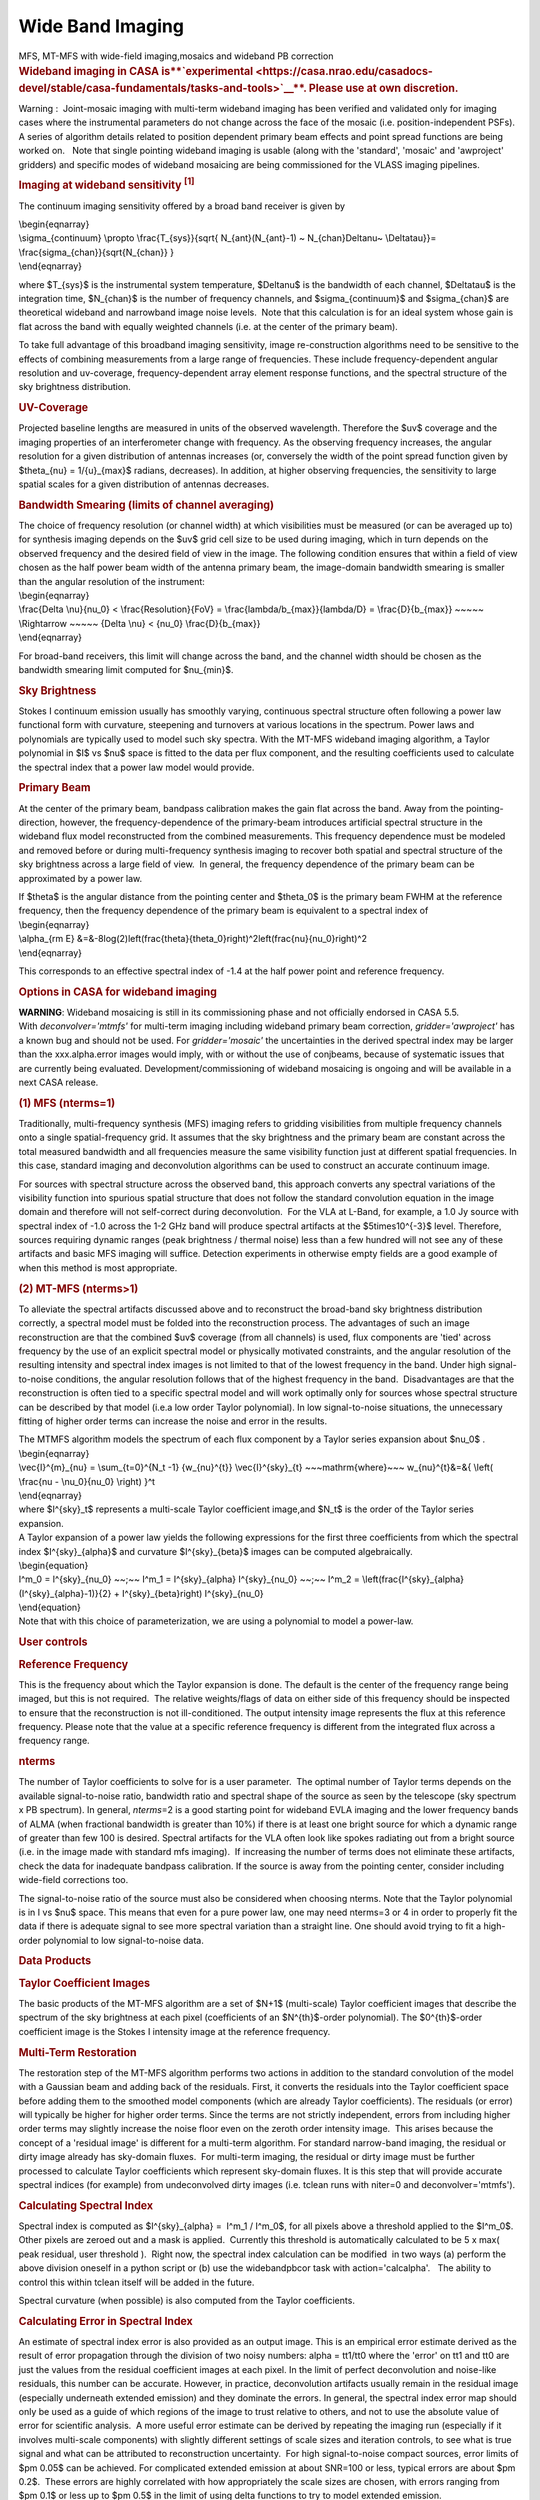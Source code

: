 .. container::
   :name: viewlet-above-content-title

Wide Band Imaging
=================

.. container::
   :name: viewlet-below-content-title

.. container:: documentDescription description

   MFS, MT-MFS with wide-field imaging,mosaics and wideband PB
   correction

.. container:: section
   :name: viewlet-above-content-body

.. container:: section
   :name: content-core

   .. container::
      :name: parent-fieldname-text

      .. rubric:: **Wideband imaging in CASA
         is\ **\ `experimental <https://casa.nrao.edu/casadocs-devel/stable/casa-fundamentals/tasks-and-tools>`__\ **\ .
         Please use at own discretion.**
         :name: wideband-imaging-in-casa-is-experimental.-please-use-at-own-discretion.

      Warning :  Joint-mosaic imaging with multi-term wideband imaging
      has been verified and validated only for imaging cases where the
      instrumental parameters do not change across the face of the
      mosaic (i.e. position-independent PSFs).  A series of algorithm
      details related to position dependent primary beam effects and
      point spread functions are being worked on.   Note that single
      pointing wideband imaging is usable (along with the 'standard',
      'mosaic' and 'awproject' gridders) and specific modes of wideband
      mosaicing are being commissioned for the VLASS imaging pipelines. 

       

      .. rubric:: Imaging at wideband sensitivity :sup:`[1]`
         :name: imaging-at-wideband-sensitivity-1

      The continuum imaging sensitivity offered by a broad band receiver
      is given by

      | \\begin{eqnarray}
      | \\sigma_{continuum} \\propto \\frac{T_{sys}}{\sqrt{
        N_{ant}(N_{ant}-1) ~ N_{chan}\Delta\nu~ \\Delta\tau}}=
        \\frac{\sigma_{chan}}{\sqrt{N_{chan}} }
      | \\end{eqnarray}

      where $T_{sys}$ is the instrumental system temperature,
      $\Delta\nu$ is the bandwidth of each channel, $\Delta\tau$ is the
      integration time, $N_{chan}$ is the number of frequency channels,
      and $\sigma_{continuum}$ and $\sigma_{chan}$ are theoretical
      wideband and narrowband image noise levels.  Note that this
      calculation is for an ideal system whose gain is flat across the
      band with equally weighted channels (i.e. at the center of the
      primary beam). 

      To take full advantage of this broadband imaging sensitivity,
      image re-construction algorithms need to be sensitive to the
      effects of combining measurements from a large range of
      frequencies. These include frequency-dependent angular resolution
      and uv-coverage, frequency-dependent array element response
      functions, and the spectral structure of the sky brightness
      distribution.

      |image1|

       

      .. rubric:: UV-Coverage
         :name: uv-coverage

      Projected baseline lengths are measured in units of the observed
      wavelength. Therefore the $uv$ coverage and the imaging properties
      of an interferometer change with frequency. As the observing
      frequency increases, the angular resolution for a given
      distribution of antennas increases (or, conversely the width of
      the point spread function given by $\theta_{\nu} = 1/{u}_{max}$
      radians, decreases). In addition, at higher observing frequencies,
      the sensitivity to large spatial scales for a given distribution
      of antennas decreases. 

      .. rubric:: Bandwidth Smearing (limits of channel averaging)
         :name: bandwidth-smearing-limits-of-channel-averaging

      | The choice of frequency resolution (or channel width) at which
        visibilities must be measured (or can be averaged up to) for
        synthesis imaging depends on the $uv$ grid cell size to be used
        during imaging, which in turn depends on the observed frequency
        and the desired field of view in the image. The following
        condition ensures that within a field of view chosen as the half
        power beam width of the antenna primary beam, the image-domain
        bandwidth smearing is smaller than the angular resolution of the
        instrument:
      | \\begin{eqnarray}
      | \\frac{\Delta \\nu}{\nu_0} < \\frac{Resolution}{FoV} =
        \\frac{\lambda/b_{max}}{\lambda/D} = \\frac{D}{b_{max}} ~~~~~
        \\Rightarrow ~~~~~ {\Delta \\nu} < {\nu_0} \\frac{D}{b_{max}}
      | \\end{eqnarray}

      For broad-band receivers, this limit will change across the band,
      and the channel width should be chosen as the bandwidth smearing
      limit computed for $\nu_{min}$.

       

      .. rubric:: Sky Brightness
         :name: sky-brightness

      Stokes I continuum emission usually has smoothly varying,
      continuous spectral structure often following a power law
      functional form with curvature, steepening and turnovers at
      various locations in the spectrum. Power laws and polynomials are
      typically used to model such sky spectra. With the MT-MFS wideband
      imaging algorithm, a Taylor polynomial in $I$ vs $\nu$ space is
      fitted to the data per flux component, and the resulting
      coefficients used to calculate the spectral index that a power law
      model would provide. 

       

      .. rubric:: Primary Beam
         :name: primary-beam

      At the center of the primary beam, bandpass calibration makes the
      gain flat across the band. Away from the pointing-direction,
      however, the frequency-dependence of the primary-beam introduces
      artificial spectral structure in the wideband flux model
      reconstructed from the combined measurements. This frequency
      dependence must be modeled and removed before or during
      multi-frequency synthesis imaging to recover both spatial and
      spectral structure of the sky brightness across a large field of
      view.  In general, the frequency dependence of the primary beam
      can be approximated by a power law.

      | If $\theta$ is the angular distance from the pointing center and
        $\theta_0$ is the primary beam FWHM at the reference frequency,
        then the frequency dependence of the primary beam is equivalent
        to a spectral index of
      | \\begin{eqnarray}
      | \\alpha_{\rm E}
        &=&-8\log(2)\left(\frac{\theta}{\theta_0}\right)^2\left(\frac{\nu}{\nu_0}\right)^2
      | \\end{eqnarray}

      This corresponds to an effective spectral index of -1.4 at the
      half power point and reference frequency.

       

      .. rubric:: Options in CASA for wideband imaging
         :name: options-in-casa-for-wideband-imaging

      .. container:: alert-box

         **WARNING**: Wideband mosaicing is still in its commissioning
         phase and not officially endorsed in CASA 5.5.
         With *deconvolver='mtmfs'* for multi-term imaging including
         wideband primary beam correction, *gridder='awproject'* has a
         known bug and should not be used. For *gridder='mosaic'* the
         uncertainties in the derived spectral index may be larger than
         the xxx.alpha.error images would imply, with or without the use
         of conjbeams, because of systematic issues that are
         currently being evaluated. Development/commissioning of
         wideband mosaicing is ongoing and will be available in a next
         CASA release.

       

      .. rubric:: (1) MFS (nterms=1)
         :name: mfs-nterms1

      Traditionally, multi-frequency synthesis (MFS) imaging refers to
      gridding visibilities from multiple frequency channels onto a
      single spatial-frequency grid. It assumes that the sky brightness
      and the primary beam are constant across the total measured
      bandwidth and all frequencies measure the same visibility function
      just at different spatial frequencies. In this case, standard
      imaging and deconvolution algorithms can be used to construct an
      accurate continuum image.

      For sources with spectral structure across the observed band, this
      approach converts any spectral variations of the visibility
      function into spurious spatial structure that does not follow the
      standard convolution equation in the image domain and therefore
      will not self-correct during deconvolution.  For the VLA at
      L-Band, for example, a 1.0 Jy source with spectral index of -1.0
      across the 1-2 GHz band will produce spectral artifacts at the
      $5\times10^{-3}$ level. Therefore, sources requiring dynamic
      ranges (peak brightness / thermal noise) less than a few hundred
      will not see any of these artifacts and basic MFS imaging will
      suffice. Detection experiments in otherwise empty fields are a
      good example of when this method is most appropriate.

       

      .. rubric:: (2) MT-MFS (nterms>1)
         :name: mt-mfs-nterms1

      To alleviate the spectral artifacts discussed above and to
      reconstruct the broad-band sky brightness distribution correctly,
      a spectral model must be folded into the reconstruction process.
      The advantages of such an image reconstruction are that the
      combined $uv$ coverage (from all channels) is used, flux
      components are 'tied' across frequency by the use of an explicit
      spectral model or physically motivated constraints, and the
      angular resolution of the resulting intensity and spectral index
      images is not limited to that of the lowest frequency in the band.
      Under high signal-to-noise conditions, the angular resolution
      follows that of the highest frequency in the band.  Disadvantages
      are that the reconstruction is often tied to a specific spectral
      model and will work optimally only for sources whose spectral
      structure can be described by that model (i.e.a low order Taylor
      polynomial). In low signal-to-noise situations, the unnecessary
      fitting of higher order terms can increase the noise and error in
      the results.

      | The MTMFS algorithm models the spectrum of each flux component
        by a Taylor series expansion about $\nu_0$ .
      | \\begin{eqnarray}
      | \\vec{I}^{m}_{\nu} = \\sum_{t=0}^{N_t -1} {w_{\nu}^{t}}
        \\vec{I}^{sky}_{t} ~~~\mathrm{where}~~~ w_{\nu}^{t}&=&{ \\left(
        \\frac{\nu - \\nu_0}{\nu_0} \\right) }^t
      | \\end{eqnarray}
      | where $I^{sky}_t$ represents a multi-scale Taylor coefficient
        image,and $N_t$ is the order of the Taylor series expansion.

      | A Taylor expansion of a power law yields the following
        expressions for the first three coefficients from which the
        spectral index $I^{sky}_{\alpha}$ and curvature
        $I^{sky}_{\beta}$ images can be computed algebraically.
      | \\begin{equation}
      | I^m_0 = I^{sky}_{\nu_0} ~~;~~ I^m_1 = I^{sky}_{\alpha}
        I^{sky}_{\nu_0} ~~;~~ I^m_2 =
        \\left(\frac{I^{sky}_{\alpha}(I^{sky}_{\alpha}-1)}{2} +
        I^{sky}_{\beta}\right) I^{sky}_{\nu_0}
      | \\end{equation}
      | Note that with this choice of parameterization, we are using a
        polynomial to model a power-law.

       

       

      .. rubric:: User controls
         :name: user-controls

      .. rubric:: Reference Frequency
         :name: reference-frequency

      This is the frequency about which the Taylor expansion is done.
      The default is the center of the frequency range being imaged, but
      this is not required.  The relative weights/flags of data on
      either side of this frequency should be inspected to ensure that
      the reconstruction is not ill-conditioned. The output intensity
      image represents the flux at this reference frequency. Please note
      that the value at a specific reference frequency is different from
      the integrated flux across a frequency range.

      .. rubric:: nterms
         :name: nterms

      The number of Taylor coefficients to solve for is a user
      parameter.  The optimal number of Taylor terms depends on the
      available signal-to-noise ratio, bandwidth ratio and spectral
      shape of the source as seen by the telescope (sky spectrum x PB
      spectrum). In general, *nterms*\ =2 is a good starting point for
      wideband EVLA imaging and the lower frequency bands of ALMA (when
      fractional bandwidth is greater than 10%) if there is at least one
      bright source for which a dynamic range of greater than few 100 is
      desired. Spectral artifacts for the VLA often look like spokes
      radiating out from a bright source (i.e. in the image made with
      standard mfs imaging).  If increasing the number of terms does not
      eliminate these artifacts, check the data for inadequate bandpass
      calibration. If the source is away from the pointing center,
      consider including wide-field corrections too.

      The signal-to-noise ratio of the source must also be considered
      when choosing nterms. Note that the Taylor polynomial is in I vs
      $\nu$ space. This means that even for a pure power law, one may
      need nterms=3 or 4 in order to properly fit the data if there is
      adequate signal to see more spectral variation than a straight
      line. One should avoid trying to fit a high-order polynomial to
      low signal-to-noise data. 

       

       

      .. rubric:: Data Products
         :name: data-products

      .. rubric:: Taylor Coefficient Images
         :name: taylor-coefficient-images

      The basic products of the MT-MFS algorithm are a set of $N+1$
      (multi-scale) Taylor coefficient images that describe the spectrum
      of the sky brightness at each pixel (coefficients of an
      $N^{th}$-order polynomial). The $0^{th}$-order coefficient image
      is the Stokes I intensity image at the reference frequency.

      .. rubric:: Multi-Term Restoration
         :name: multi-term-restoration

      The restoration step of the MT-MFS algorithm performs two actions
      in addition to the standard convolution of the model with a
      Gaussian beam and adding back of the residuals. First, it converts
      the residuals into the Taylor coefficient space before adding them
      to the smoothed model components (which are already Taylor
      coefficients). The residuals (or error) will typically be higher
      for higher order terms. Since the terms are not strictly
      independent, errors from including higher order terms may slightly
      increase the noise floor even on the zeroth order intensity
      image.  This arises because the concept of a 'residual image' is
      different for a multi-term algorithm. For standard narrow-band
      imaging, the residual or dirty image already has sky-domain
      fluxes.  For multi-term imaging, the residual or dirty image must
      be further processed to calculate Taylor coefficients which
      represent sky-domain fluxes. It is this step that will provide
      accurate spectral indices (for example) from undeconvolved dirty
      images (i.e. tclean runs with niter=0 and deconvolver='mtmfs').

      .. rubric:: Calculating Spectral Index
         :name: calculating-spectral-index

      Spectral index is computed as $I^{sky}_{\alpha} =  I^m_1 / 
      I^m_0$, for all pixels above a threshold applied to the $I^m_0$.
      Other pixels are zeroed out and a mask is applied.  Currently this
      threshold is automatically calculated to be 5 x max( peak
      residual, user threshold ).  Right now, the spectral index
      calculation can be modified  in two ways (a) perform the above
      division oneself in a python script or (b) use the widebandpbcor
      task with action='calcalpha'.   The ability to control this within
      tclean itself will be added in the future.

      Spectral curvature (when possible) is also computed from the
      Taylor coefficients.

      .. rubric:: Calculating Error in Spectral Index
         :name: calculating-error-in-spectral-index

      An estimate of spectral index error is also provided as an output
      image. This is an empirical error estimate derived as the result
      of error propagation through the division of two noisy numbers:
      alpha = tt1/tt0 where the 'error' on tt1 and tt0 are just the
      values from the residual coefficient images at each pixel. In the
      limit of perfect deconvolution and noise-like residuals, this
      number can be accurate. However, in practice, deconvolution
      artifacts usually remain in the residual image (especially
      underneath extended emission) and they dominate the errors. In
      general, the spectral index error map should only be used as a
      guide of which regions of the image to trust relative to others,
      and not to use the absolute value of error for scientific
      analysis.  A more useful error estimate can be derived by
      repeating the imaging run (especially if it involves multi-scale
      components) with slightly different settings of scale sizes and
      iteration controls, to see what is true signal and what can be
      attributed to reconstruction uncertainty.  For high
      signal-to-noise compact sources, error limits of $\pm 0.05$ can be
      achieved. For complicated extended emission at about SNR=100 or
      less, typical errors are about $\pm 0.2$.  These errors are highly
      correlated with how appropriately the scale sizes are chosen, with
      errors ranging from $\pm 0.1$ or less up to $\pm 0.5$ in the limit
      of using delta functions to try to model extended emission.

      Errors on spectral curvature are much higher than for spectral
      index. In one example where the M87 galaxy was imaged at L-Band,
      only the central bright inner lobes (at dynamic range of a few
      thousand) showed average spectral curvature that could be trusted.

      .. rubric:: (3) Cube + imcollapse.
         :name: cube-imcollapse.

      The simplest form of wideband imaging is to treat each frequency
      channel independently and make an image cube. A continuum image
      can then be formed by first smoothing all planes to a common
      (lowest) angular resolution and computing the mean across
      frequency. Spectral structure can be modeled per pixel from this
      smoothed cube. The main advantage of this method is its simplicity
      and the fact that it does not depend on any particular spectral
      model. The main disadvantage is that the angular resolution of all
      higher frequency channels must be degraded to that of the lowest
      frequency before any combined analysis can be done. Also, in case
      of complicated spatial structure, each frequency's $uv$ coverage
      may be insufficient to guarantee reconstructions that are
      consistent with each other across the band.

      .. rubric:: Comparison of different wideband imaging methods
         :name: comparison-of-different-wideband-imaging-methods

       

      +-----------------+-----------------+-----------------+-----------------+
      |                 | Cube            | MFS             | MFS with a      |
      |                 |                 |                 | wideband model  |
      +-----------------+-----------------+-----------------+-----------------+
      | Angular         | Same angular    | Same angular    | Same angular    |
      | Resolution      | resolution as   | resolution as   | resolution as   |
      |                 | lowest          | highest         | highest         |
      |                 | frequency data  | frequency data  | frequency data  |
      +-----------------+-----------------+-----------------+-----------------+
      | Continuum       | Narrow-band     | Full            | Full            |
      | Sensitivity     | (for            |                 |                 |
      |                 | deconvolution)  |                 |                 |
      |                 | Full (after     |                 |                 |
      |                 | stacking)       |                 |                 |
      +-----------------+-----------------+-----------------+-----------------+
      | Weak Sources    | Low SNR sources | Accurate low    | Accurate bright |
      |                 | may not         | SNR imaging,    | source modeling |
      |                 | be deconvolved  | but ignores     | to allow        |
      |                 | accurately in   | spectral        | detection of    |
      |                 | all channels,   | variation of    | weak sources.   |
      |                 | diluting the    | bright sources. |                 |
      |                 | combined result | Errors show up  |                 |
      |                 |                 | at dynamic      |                 |
      |                 |                 | ranges of a few |                 |
      |                 |                 | 100.            |                 |
      +-----------------+-----------------+-----------------+-----------------+
      | Strong Sources  | Can handle      | Ignores Spectra | Models spectra. |
      |                 | arbitrary       |                 | Most useful for |
      |                 | spectra down to |                 | strong sources. |
      |                 | the single      |                 |                 |
      |                 | channel         |                 |                 |
      |                 | sensitivity.    |                 |                 |
      +-----------------+-----------------+-----------------+-----------------+
      | Extended        | Fewer           | Uses full       | Reconstructs    |
      | Emission        | constraints per | spatial         | structure and   |
      |                 | channel so      | frequency       | spectra         |
      |                 | reconstruction  | coverage but    | accurately but  |
      |                 | may not match   | ignores         | depends on the  |
      |                 | across          | spectral. This  | spectral model  |
      |                 | channels. This  | can cause       | for accuracy.   |
      |                 | leads to errors | artifacts.      |                 |
      |                 | when computing  |                 |                 |
      |                 | spectral index  |                 |                 |
      +-----------------+-----------------+-----------------+-----------------+
      | Spectral        | Accurate for    | Ignores spectra | Models spectra  |
      | Reconstruction  | simple bright   |                 | using a         |
      |                 | sources and     |                 | wideband flux   |
      |                 | does not depend |                 | model during    |
      |                 | on any          |                 | reconstruction. |
      |                 | predefined      |                 |                 |
      |                 | spectral model. |                 |                 |
      +-----------------+-----------------+-----------------+-----------------+
      | Primary Beam    | Per channel,    | Since an MFS    | Wideband PB     |
      | correction (and | can be done     | image is a      | correction must |
      | mosaics)        | either during   | weighted        | be done either  |
      |                 | gridding or     | channel         | during gridding |
      |                 | after imaging   | average,        | or after        |
      |                 |                 | accurate PB     | imaging by      |
      |                 |                 | correction must | dividing out    |
      |                 |                 | be done per     | the primary     |
      |                 |                 | channel before  | beam and its    |
      |                 |                 | combination.    | frequency       |
      |                 |                 | Post            | dependence from |
      |                 |                 | deconvolution   | the obtained    |
      |                 |                 | division by a   | model.          |
      |                 |                 | wideband        |                 |
      |                 |                 | primary beam is |                 |
      |                 |                 | also a          |                 |
      |                 |                 | reasonable      |                 |
      |                 |                 | approximation.  |                 |
      +-----------------+-----------------+-----------------+-----------------+

       

       

       

      .. rubric:: 
         Other uses of wideband models
         :name: other-uses-of-wideband-models

      .. rubric:: Wideband Self Calibration
         :name: wideband-self-calibration

      The broad-band flux model generated by the MS-MFS algorithm can be
      used within a self-calibration loop in exactly the same manner as
      standard self-calibration. The purpose of such a self-calibration
      would be to improve the accuracy of the bandpass calibration and
      maintain smoothness across spectral windows or subbands that may
      have been treated independently.

      .. rubric:: Continuum Subtraction
         :name: continuum-subtraction

      In the case of accurate deconvolution, the wideband model may be
      subtracted out to study line emission on top of the continuum. The
      wideband model would be made by excluding channels that contain
      known line emission,  predicting the wideband model over the
      entire frequency range, and then performing a 'uvsub' to subtract
      it out.

      .. rubric:: Example
         :name: example

      The following images of 3C286 illustrate what wideband imaging
      artifacts look like and how they change with different values of
      nterms.  These images were made from about 15 minutes of VLA
      L-Band calibrator data (1-2 GHz).  Note that such clear
      improvements in the imaging will be visible only if there aren't
      any other sources of error (e.g. calibration errors or weak
      residual RFI).

       

      |image2|

       

      .. rubric::  
         :name: section

      .. rubric:: Wide-Band and Wide-Field Imaging 
         :name: wide-band-and-wide-field-imaging

      .. rubric:: Wide-Band + W-term
         :name: wide-band-w-term

      W-Projection or faceted imaging can be combined with multi-term
      imaging (*specmode*\ ='mfs', *deconvolver*\ ='mtmfs',
      *gridder*\ ='widefield' or 'wproject'). The two algorithms are
      distinct enough there there are no special considerations to keep
      in mind when combining them. 

      .. rubric:: Wide-Band + Full Beam
         :name: wide-band-full-beam

      The frequency dependence of the primary beam introduces artificial
      spectral structure on the sky brightness distribution away from
      the pointing center.  Below is an example of what this spectral
      structure looks like, in terms of a power law spectral index.  If
      nothing is done to eliminate the artificial PB spectrum, it will
      be visible to the minor cycle during deconvolution and will be
      interpreted as extra sky spectral structure.   Another aspect of
      using a wide-band primary beam is the large shelf of continuum
      sensitivity outside the main lobe of the average beam. This is
      also a region where the PB spectrum will be varying by up to 100%
      in positive and negative directions, also in a time-variable way.
      Therefore, there is increased sensitivity to sources outside the
      main lobe of the average PB, but very little hope of accurately
      imaging them without methods that carefully incorporate time- and
      frequency-dependent primary beam models. 

      |image3|

       

      Three methods to handle wide band primary beams are discussed
      below. 

      .. rubric:: Cube Imaging
         :name: cube-imaging

      The option of cube imaging is always present, where the primary
      beam is corrected per channel at the end of imaging, using
      appropriate frequency-dependent primary beam models.

      .. rubric:: Post-deconvolution Wide-band Primary Beam Correction
         :name: post-deconvolution-wide-band-primary-beam-correction

      If primary beams are ignored during imaging (gridders other than
      'awproject' or 'mosaic'), the artificial spectral structure will
      be absorbed into the sky model (to the extent that it is possible,
      given that the primary beams are squinted and rotating, creating a
      time-varying primary beam spectrum).  The output Taylor
      coefficient images now represent the spectral structure of
      (primary beam) x sky.   

      Wide-band primary beam correction can be done by constructing
      Taylor coefficients that represent the primary beam spectrum at
      each pixel, and applying a polynomial division to take them out of
      the output images (per pixel).

      | Steps:
      |  
      | (1) Compute a set of primary beams at the specified frequencies
      | (2) Calculate Taylor-coefficient images that represent the
        primary beam spectrum
      | (3) Perform a polynomial division to primary beam correct the
        output Taylor-coefficient images from the MT-MFS algorithm
      | (4) Recompute spectral index (and curvature) using the corrected
        Taylor-coefficient images.

      Currently, the widebandpbcor task performs this function, but it
      is scheduled to move into tclean where it will be implemented
      within C++, and use internally generated information about
      relative spectral weights.

      .. rubric:: Wideband AW-Projection
         :name: wideband-aw-projection

      The use of *wbawp*\ =True with *gridder*\ ='awproject' and
      *conjbeams*\ =True enables conjugate beams to be used during
      gridding. The goal is to remove the frequency dependence of the
      primary beam during the gridding step so that the minor cycle sees
      the spectral structure of only the sky. This reduces the number of
      Taylor terms required to model the spectrum and removes the need
      for any primary beam correction on the output spectral index
      maps. 

      Setting *wbawp=True* enables use of PB evaluated at the center
      frequency of each spectral window.  Setting *conjbeams=True*
      enables use of the PB at the "conjugate" frequency which
      effectively projects-out the scaling of the PB with frequency (see
      Bhatnagar et al, ApJ, `2013,Vol.770, No. 2,
      91) <http://stacks.iop.org/0004-637X/770/91>`__ .  The following
      plot shows the frequency dependence of a PB as a function of
      distance from the center of the PB.  The red curves trance the
      total-power response of the antenna and the blue curves show the
      frequency dependence of the antenna response.  The second figure
      below shows the effective frequency dependence when using
      conjugate beams duing imaging.  The blue curve is significantly
      flat compared to the plot in the first figure. When imaged with
      conjugate beams, the effects of frequency dependent PBs is
      effectively removed in the images fed to the minor cycle
      algorithms.  Image-plane based wide-band algorithms (like the
      MT-MFS algorithm) designed to model *only* sky frequency
      dependence can therefore be used without modification.

      |Frequency depdnence of the PB (blue curve) with conjbeams=false
      setting|\ |Frequency depdnence of the PB (blue curve) with
      conjbeams=true setting.|

      .. rubric:: Wideband + Mosaics
         :name: wideband-mosaics

      There are several ways of constructing wideband mosaics. The three
      main choices are spectral (cube vs. MT-MFS), spatial (linear vs.
      joint mosaics), and primary beam correction (post-deconvolution
      corrections vs A-Projection based approaches that account for
      primary beams during gridding with or without correction of the
      frequency dependence at that stage).  This results to a large
      number of options for the user.  It is important to note that all
      methods have trade-offs and are not likely to give identical
      results (especially since in our software, different algorithms
      currently use different PB models).

      It is recommended that when possible, to use  *specmode*\ ='mfs',
      *deconvolver*\ ='mtmfs' with *gridder*\ ='awproject' and
      *wbawp*\ =True in order to make wideband mosaics.  For cube-based
      wideband mosaic imaging, it is recommended that one uses
      *gridder*\ ='awproject' or 'mosaic' per channel with a
      post-deconvolution primary beam-correction per channel.

       

      .. rubric:: Wideband Mosaic Primary Beam
         :name: wideband-mosaic-primary-beam

      In a joint mosaic, one must keep in mind the spectral structure of
      the primary beam. In a single pointing, the spurious spectral
      structure is significant only away from the pointing center.
      Therefore, wideband options may not be required if the source of
      interest covers a small region at the center of the beam and if
      its own spectral structure isn't strong enough to warrant
      multi-term imaging.   However, in a mosaic, this primary beam
      spectral structure is present across the entire field of view of
      the mosaic, making even the imaging of flat-spectrum compact
      sources an exercise in wide-field and wide-band imaging.

       

      |image4|

       

       

      +-----------------+---------------------------------------------------+
      | Citation Number | 1                                                 |
      +-----------------+---------------------------------------------------+
      | Citation Text   | Rau & Cornwell (2011), A&A 532, A71               |
      |                 | (`ADS <http://                                    |
      |                 | adsabs.harvard.edu/abs/2011A%26A...532A..71R>`__) |
      +-----------------+---------------------------------------------------+

       

       

       

.. container:: section
   :name: viewlet-below-content-body

.. |image1| image:: https://casa.nrao.edu/casadocs-devel/stable/imaging/synthesis-imaging/fig_mfs_uvcov.png/@@images/787cc4c3-ad32-4238-98c6-6f821e0da593.png
   :class: image-inline
   :width: 466px
   :height: 223px
.. |image2| image:: https://casa.nrao.edu/casadocs-devel/stable/imaging/synthesis-imaging/fig_3c286_wideband.png/@@images/b6f339c7-0f2d-44d9-814d-9e2fdc6cade0.png
   :class: image-inline
   :width: 549px
   :height: 341px
.. |image3| image:: https://casa.nrao.edu/casadocs-devel/stable/imaging/synthesis-imaging/fig_wbpb_single.png/@@images/c3ae5eaf-0a6f-4cfc-8e6d-f149e1257d0f.png
   :class: image-inline
   :width: 505px
   :height: 361px
.. |Frequency depdnence of the PB (blue curve) with conjbeams=false setting| image:: https://casa.nrao.edu/casadocs-devel/stable/imaging/synthesis-imaging/p_model_new-2.png/@@images/b3d271de-6003-4fae-9502-eab4a5cab192.png
   :class: image-inline
   :width: 292px
   :height: 220px
.. |Frequency depdnence of the PB (blue curve) with conjbeams=true setting.| image:: https://casa.nrao.edu/casadocs-devel/stable/imaging/synthesis-imaging/p_eff_new-1.png/@@images/53d0e39e-dac6-49ee-81a0-380b905a2fb4.png
   :class: image-inline
   :width: 292px
   :height: 220px
.. |image4| image:: https://casa.nrao.edu/casadocs-devel/stable/imaging/synthesis-imaging/fig_wbpb_mosaic.png/@@images/7dc28070-8682-4ec8-ab95-550f92582d79.png
   :class: image-inline
   :width: 454px
   :height: 175px
